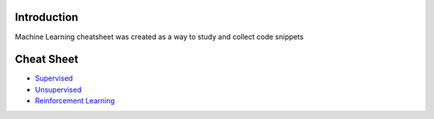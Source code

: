 
Introduction
=============

Machine Learning cheatsheet was created as a way to study and collect code snippets

Cheat Sheet
============

- `Supervised <docs/notes/supervised_ml.rst>`_
- `Unsupervised <docs/notes/unsupervised_ml.rst>`_
- `Reinforcement Learning <docs/notes/reinforcement_learning_ml.rst>`_
